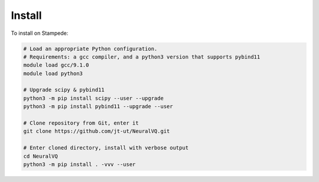 Install
=======

To install on Stampede: 

.. code-block:: bash

    # Load an appropriate Python configuration. 
    # Requirements: a gcc compiler, and a python3 version that supports pybind11
    module load gcc/9.1.0
    module load python3 
    
    # Upgrade scipy & pybind11 
    python3 -m pip install scipy --user --upgrade
    python3 -m pip install pybind11 --upgrade --user

    # Clone repository from Git, enter it
    git clone https://github.com/jt-ut/NeuralVQ.git
    
    # Enter cloned directory, install with verbose output 
    cd NeuralVQ
    python3 -m pip install . -vvv --user


     


